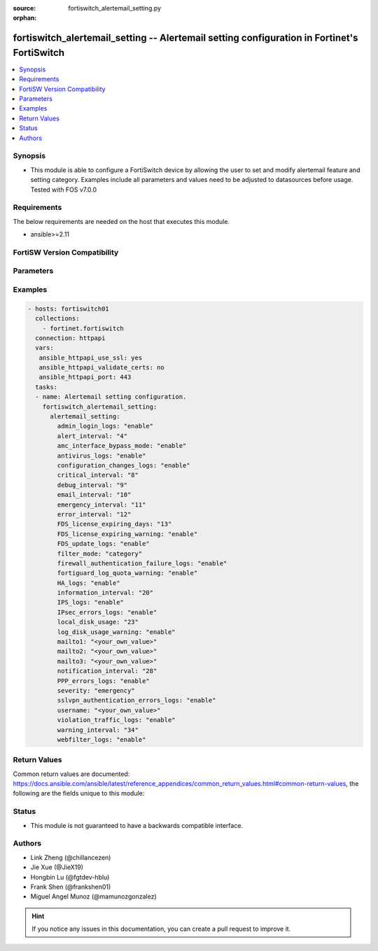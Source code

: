 :source: fortiswitch_alertemail_setting.py

:orphan:

.. fortiswitch_alertemail_setting:

fortiswitch_alertemail_setting -- Alertemail setting configuration in Fortinet's FortiSwitch
++++++++++++++++++++++++++++++++++++++++++++++++++++++++++++++++++++++++++++++++++++++++++++

.. versionadded:: 1.0.0

.. contents::
   :local:
   :depth: 1


Synopsis
--------
- This module is able to configure a FortiSwitch device by allowing the user to set and modify alertemail feature and setting category. Examples include all parameters and values need to be adjusted to datasources before usage. Tested with FOS v7.0.0



Requirements
------------
The below requirements are needed on the host that executes this module.

- ansible>=2.11


FortiSW Version Compatibility
-----------------------------


.. raw:: html

 <br>
 <table>
 <tr>
 <td></td>
 <td><code class="docutils literal notranslate">v7.0.0 </code></td>
 <td><code class="docutils literal notranslate">v7.0.1 </code></td>
 <td><code class="docutils literal notranslate">v7.0.2 </code></td>
 <td><code class="docutils literal notranslate">v7.0.3 </code></td>
 <td><code class="docutils literal notranslate">v7.0.4 </code></td>
 <td><code class="docutils literal notranslate">v7.0.5 </code></td>
 <td><code class="docutils literal notranslate">v7.0.6 </code></td>
 </tr>
 <tr>
 <td>fortiswitch_alertemail_setting</td>
 <td>yes</td>
 <td>yes</td>
 <td>yes</td>
 <td>yes</td>
 <td>yes</td>
 <td>yes</td>
 <td>yes</td>
 </tr>
 </table>
 <p>



Parameters
----------


.. raw:: html

    <ul>
    <li> <span class="li-head">enable_log</span> - Enable/Disable logging for task. <span class="li-normal">type: bool</span> <span class="li-required">required: false</span> <span class="li-normal">default: False</span> </li>
    <li> <span class="li-head">member_path</span> - Member attribute path to operate on. <span class="li-normal">type: str</span> </li>
    <li> <span class="li-head">member_state</span> - Add or delete a member under specified attribute path. <span class="li-normal">type: str</span> <span class="li-normal">choices: present, absent</span> </li>
    <li> <span class="li-head">alertemail_setting</span> - Alertemail setting configuration. <span class="li-normal">type: dict</span> </li>
        <ul class="ul-self">
        <li> <span class="li-head">admin_login_logs</span> - Admin-login-logs. <span class="li-normal">type: str</span> <span class="li-normal">choices: enable, disable</span> </li>
        <li> <span class="li-head">alert_interval</span> - Set Alert alert interval in minutes. <span class="li-normal">type: int</span> </li>
        <li> <span class="li-head">amc_interface_bypass_mode</span> - Amc-interface-bypass-mode. <span class="li-normal">type: str</span> <span class="li-normal">choices: enable, disable</span> </li>
        <li> <span class="li-head">antivirus_logs</span> - Antivirus-logs. <span class="li-normal">type: str</span> <span class="li-normal">choices: enable, disable</span> </li>
        <li> <span class="li-head">configuration_changes_logs</span> - Configuration-changes-logs. <span class="li-normal">type: str</span> <span class="li-normal">choices: enable, disable</span> </li>
        <li> <span class="li-head">critical_interval</span> - Set Critical alert interval in minutes. <span class="li-normal">type: int</span> </li>
        <li> <span class="li-head">debug_interval</span> - Set Debug alert interval in minutes. <span class="li-normal">type: int</span> </li>
        <li> <span class="li-head">email_interval</span> - Interval between each email. <span class="li-normal">type: int</span> </li>
        <li> <span class="li-head">emergency_interval</span> - Set Emergency alert interval in minutes. <span class="li-normal">type: int</span> </li>
        <li> <span class="li-head">error_interval</span> - Set Error alert interval in minutes. <span class="li-normal">type: int</span> </li>
        <li> <span class="li-head">FDS_license_expiring_days</span> - Send alertemail before these days FortiGuard license expire (1-100). <span class="li-normal">type: int</span> </li>
        <li> <span class="li-head">FDS_license_expiring_warning</span> - FDS-license-expiring-warning. <span class="li-normal">type: str</span> <span class="li-normal">choices: enable, disable</span> </li>
        <li> <span class="li-head">FDS_update_logs</span> - FDS-update-logs. <span class="li-normal">type: str</span> <span class="li-normal">choices: enable, disable</span> </li>
        <li> <span class="li-head">filter_mode</span> - Filter mode. <span class="li-normal">type: str</span> <span class="li-normal">choices: category, threshold</span> </li>
        <li> <span class="li-head">firewall_authentication_failure_logs</span> - Firewall-authentication-failure-logs. <span class="li-normal">type: str</span> <span class="li-normal">choices: enable, disable</span> </li>
        <li> <span class="li-head">fortiguard_log_quota_warning</span> - Fortiguard-log-quota-warning. <span class="li-normal">type: str</span> <span class="li-normal">choices: enable, disable</span> </li>
        <li> <span class="li-head">HA_logs</span> - HA-logs. <span class="li-normal">type: str</span> <span class="li-normal">choices: enable, disable</span> </li>
        <li> <span class="li-head">information_interval</span> - Set Information alert interval in minutes. <span class="li-normal">type: int</span> </li>
        <li> <span class="li-head">IPS_logs</span> - IPS-logs. <span class="li-normal">type: str</span> <span class="li-normal">choices: enable, disable</span> </li>
        <li> <span class="li-head">IPsec_errors_logs</span> - IPsec-errors-logs. <span class="li-normal">type: str</span> <span class="li-normal">choices: enable, disable</span> </li>
        <li> <span class="li-head">local_disk_usage</span> - Send alertemail when disk usage exceeds this threshold (1-99). <span class="li-normal">type: int</span> </li>
        <li> <span class="li-head">log_disk_usage_warning</span> - Log-disk-usage-warning. <span class="li-normal">type: str</span> <span class="li-normal">choices: enable, disable</span> </li>
        <li> <span class="li-head">mailto1</span> - Set destination email address 1. <span class="li-normal">type: str</span> </li>
        <li> <span class="li-head">mailto2</span> - Set destination email address 2. <span class="li-normal">type: str</span> </li>
        <li> <span class="li-head">mailto3</span> - Set destination email address 3. <span class="li-normal">type: str</span> </li>
        <li> <span class="li-head">notification_interval</span> - Set Notification alert interval in minutes. <span class="li-normal">type: int</span> </li>
        <li> <span class="li-head">PPP_errors_logs</span> - PPP-errors-logs. <span class="li-normal">type: str</span> <span class="li-normal">choices: enable, disable</span> </li>
        <li> <span class="li-head">severity</span> - The least severity level to log. <span class="li-normal">type: str</span> <span class="li-normal">choices: emergency, alert, critical, error, warning, notification, information, debug</span> </li>
        <li> <span class="li-head">sslvpn_authentication_errors_logs</span> - Sslvpn-authentication-errors-logs. <span class="li-normal">type: str</span> <span class="li-normal">choices: enable, disable</span> </li>
        <li> <span class="li-head">username</span> - Set email from address. <span class="li-normal">type: str</span> </li>
        <li> <span class="li-head">violation_traffic_logs</span> - Violation-traffic-logs. <span class="li-normal">type: str</span> <span class="li-normal">choices: enable, disable</span> </li>
        <li> <span class="li-head">warning_interval</span> - Set Warning alert interval in minutes. <span class="li-normal">type: int</span> </li>
        <li> <span class="li-head">webfilter_logs</span> - Webfilter-logs. <span class="li-normal">type: str</span> <span class="li-normal">choices: enable, disable</span> </li>
        </ul>
    </ul>


Examples
--------

.. code-block:: yaml+jinja
    
    - hosts: fortiswitch01
      collections:
        - fortinet.fortiswitch
      connection: httpapi
      vars:
       ansible_httpapi_use_ssl: yes
       ansible_httpapi_validate_certs: no
       ansible_httpapi_port: 443
      tasks:
      - name: Alertemail setting configuration.
        fortiswitch_alertemail_setting:
          alertemail_setting:
            admin_login_logs: "enable"
            alert_interval: "4"
            amc_interface_bypass_mode: "enable"
            antivirus_logs: "enable"
            configuration_changes_logs: "enable"
            critical_interval: "8"
            debug_interval: "9"
            email_interval: "10"
            emergency_interval: "11"
            error_interval: "12"
            FDS_license_expiring_days: "13"
            FDS_license_expiring_warning: "enable"
            FDS_update_logs: "enable"
            filter_mode: "category"
            firewall_authentication_failure_logs: "enable"
            fortiguard_log_quota_warning: "enable"
            HA_logs: "enable"
            information_interval: "20"
            IPS_logs: "enable"
            IPsec_errors_logs: "enable"
            local_disk_usage: "23"
            log_disk_usage_warning: "enable"
            mailto1: "<your_own_value>"
            mailto2: "<your_own_value>"
            mailto3: "<your_own_value>"
            notification_interval: "28"
            PPP_errors_logs: "enable"
            severity: "emergency"
            sslvpn_authentication_errors_logs: "enable"
            username: "<your_own_value>"
            violation_traffic_logs: "enable"
            warning_interval: "34"
            webfilter_logs: "enable"
    


Return Values
-------------
Common return values are documented: https://docs.ansible.com/ansible/latest/reference_appendices/common_return_values.html#common-return-values, the following are the fields unique to this module:

.. raw:: html

    <ul>

    <li> <span class="li-return">build</span> - Build number of the fortiSwitch image <span class="li-normal">returned: always</span> <span class="li-normal">type: str</span> <span class="li-normal">sample: 1547</span></li>
    <li> <span class="li-return">http_method</span> - Last method used to provision the content into FortiSwitch <span class="li-normal">returned: always</span> <span class="li-normal">type: str</span> <span class="li-normal">sample: PUT</span></li>
    <li> <span class="li-return">http_status</span> - Last result given by FortiSwitch on last operation applied <span class="li-normal">returned: always</span> <span class="li-normal">type: str</span> <span class="li-normal">sample: 200</span></li>
    <li> <span class="li-return">mkey</span> - Master key (id) used in the last call to FortiSwitch <span class="li-normal">returned: success</span> <span class="li-normal">type: str</span> <span class="li-normal">sample: id</span></li>
    <li> <span class="li-return">name</span> - Name of the table used to fulfill the request <span class="li-normal">returned: always</span> <span class="li-normal">type: str</span> <span class="li-normal">sample: urlfilter</span></li>
    <li> <span class="li-return">path</span> - Path of the table used to fulfill the request <span class="li-normal">returned: always</span> <span class="li-normal">type: str</span> <span class="li-normal">sample: webfilter</span></li>
    <li> <span class="li-return">serial</span> - Serial number of the unit <span class="li-normal">returned: always</span> <span class="li-normal">type: str</span> <span class="li-normal">sample: FS1D243Z13000122</span></li>
    <li> <span class="li-return">status</span> - Indication of the operation's result <span class="li-normal">returned: always</span> <span class="li-normal">type: str</span> <span class="li-normal">sample: success</span></li>
    <li> <span class="li-return">version</span> - Version of the FortiSwitch <span class="li-normal">returned: always</span> <span class="li-normal">type: str</span> <span class="li-normal">sample: v7.0.0</span></li>
    </ul>

Status
------

- This module is not guaranteed to have a backwards compatible interface.


Authors
-------

- Link Zheng (@chillancezen)
- Jie Xue (@JieX19)
- Hongbin Lu (@fgtdev-hblu)
- Frank Shen (@frankshen01)
- Miguel Angel Munoz (@mamunozgonzalez)


.. hint::
    If you notice any issues in this documentation, you can create a pull request to improve it.
